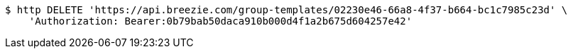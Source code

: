[source,bash]
----
$ http DELETE 'https://api.breezie.com/group-templates/02230e46-66a8-4f37-b664-bc1c7985c23d' \
    'Authorization: Bearer:0b79bab50daca910b000d4f1a2b675d604257e42'
----